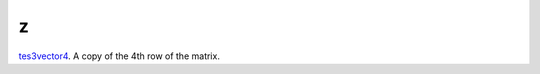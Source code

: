 z
====================================================================================================

`tes3vector4`_. A copy of the 4th row of the matrix.

.. _`tes3vector4`: ../../../lua/type/tes3vector4.html
